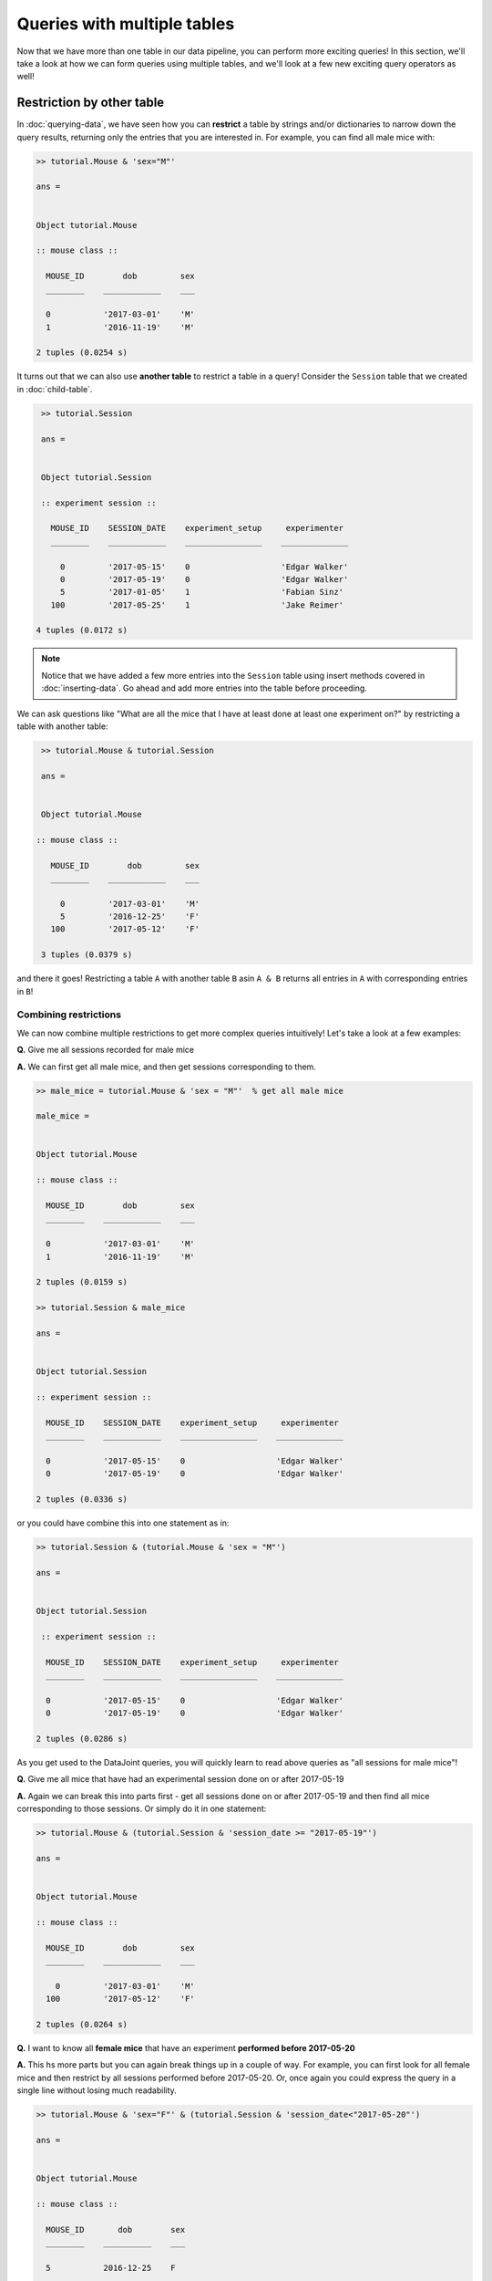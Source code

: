 Queries with multiple tables
============================

Now that we have more than one table in our data pipeline, you can perform more exciting queries!
In this section, we'll take a look at how we can form queries using multiple tables, and we'll
look at a few new exciting query operators as well!

Restriction by other table
--------------------------
In :doc:`querying-data`, we have seen how you can **restrict** a table by strings and/or dictionaries
to narrow down the query results, returning only the entries that you are interested in. For example,
you can find all male mice with:

.. code-block:: matlab

  >> tutorial.Mouse & 'sex="M"'

  ans = 


  Object tutorial.Mouse

  :: mouse class ::

    MOUSE_ID        dob         sex
    ________    ____________    ___

    0           '2017-03-01'    'M'
    1           '2016-11-19'    'M'

  2 tuples (0.0254 s)


It turns out that we can also use **another table** to restrict a table in a query! Consider the ``Session``
table that we created in :doc:`child-table`.

.. code-block:: matlab

  >> tutorial.Session

  ans = 


  Object tutorial.Session

  :: experiment session ::

    MOUSE_ID    SESSION_DATE    experiment_setup     experimenter 
    ________    ____________    ________________    ______________

      0         '2017-05-15'    0                   'Edgar Walker'
      0         '2017-05-19'    0                   'Edgar Walker'
      5         '2017-01-05'    1                   'Fabian Sinz' 
    100         '2017-05-25'    1                   'Jake Reimer' 

 4 tuples (0.0172 s)

.. note::
  Notice that we have added a few more entries into the ``Session`` table using insert methods covered
  in :doc:`inserting-data`. Go ahead and add more entries into the table before proceeding.

We can ask questions like "What are all the mice that I have at least done at least one experiment on?" by
restricting a table with another table:

.. code-block:: matlab
  
  >> tutorial.Mouse & tutorial.Session

  ans = 


  Object tutorial.Mouse

 :: mouse class ::

    MOUSE_ID        dob         sex
    ________    ____________    ___

      0         '2017-03-01'    'M'
      5         '2016-12-25'    'F'
    100         '2017-05-12'    'F'

  3 tuples (0.0379 s)

and there it goes! Restricting a table ``A`` with another table ``B`` asin ``A & B`` returns all entries in
``A`` with corresponding entries in ``B``!

Combining restrictions
^^^^^^^^^^^^^^^^^^^^^^^

We can now combine multiple restrictions to get more complex queries intuitively!
Let's take a look at a few examples:

**Q.** Give me all sessions recorded for male mice

**A.** We can first get all male mice, and then get sessions corresponding to them.

.. code-block:: matlab

  >> male_mice = tutorial.Mouse & 'sex = "M"'  % get all male mice

  male_mice = 


  Object tutorial.Mouse

  :: mouse class ::

    MOUSE_ID        dob         sex
    ________    ____________    ___

    0           '2017-03-01'    'M'
    1           '2016-11-19'    'M'

  2 tuples (0.0159 s)

  >> tutorial.Session & male_mice

  ans = 


  Object tutorial.Session

  :: experiment session ::

    MOUSE_ID    SESSION_DATE    experiment_setup     experimenter 
    ________    ____________    ________________    ______________

    0           '2017-05-15'    0                   'Edgar Walker'
    0           '2017-05-19'    0                   'Edgar Walker'

  2 tuples (0.0336 s)

or you could have combine this into one statement as in:

.. code-block:: matlab

  >> tutorial.Session & (tutorial.Mouse & 'sex = "M"')

  ans = 


  Object tutorial.Session

   :: experiment session ::

    MOUSE_ID    SESSION_DATE    experiment_setup     experimenter 
    ________    ____________    ________________    ______________

    0           '2017-05-15'    0                   'Edgar Walker'
    0           '2017-05-19'    0                   'Edgar Walker'

  2 tuples (0.0286 s)

As you get used to the DataJoint queries, you will quickly learn to read above queries as 
"all sessions for male mice"!

**Q.** Give me all mice that have had an experimental session done on or after 2017-05-19

**A.** Again we can break this into parts first - get all sessions done on or after 2017-05-19 and then
find all mice corresponding to those sessions. Or simply do it in one statement:

.. code-block:: matlab
  
  >> tutorial.Mouse & (tutorial.Session & 'session_date >= "2017-05-19"')

  ans = 


  Object tutorial.Mouse

  :: mouse class ::

    MOUSE_ID        dob         sex
    ________    ____________    ___

      0         '2017-03-01'    'M'
    100         '2017-05-12'    'F'

  2 tuples (0.0264 s)


**Q.** I want to know all **female mice** that have an experiment **performed before 2017-05-20**

**A.** This hs more parts but you can again break things up in a couple of way. For example, 
you can first look for all female mice and then restrict by all sessions performed before 2017-05-20. Or, once again you could express the query in a single line without losing much readability.

.. code-block:: matlab

  >> tutorial.Mouse & 'sex="F"' & (tutorial.Session & 'session_date<"2017-05-20"')

  ans = 


  Object tutorial.Mouse

  :: mouse class ::

    MOUSE_ID       dob        sex
    ________    __________    ___

    5           2016-12-25    F  

  1 tuples (0.0345 s)

Let's now take a look at one more example.

**Q.** I want all mouse that has **no** experiment sessions performed on it yet.

**A.** Aha! This is one example that would be rather difficult to obtain with what we know already, but there is
an operator just for this - the difference operator ``-``

Difference Operator ``-``
-------------------------

Sometimes you want to find entries that do **not** have any matching entries in another table. Well, DataJoint
has an operator just for that! You can use the difference ``-`` operator to find entries that does **not** have
a corresponding entry in another table! Let's see how we can use this to find "all mice without experiement session"

.. code-block:: matlab
  
  >> tutorial.Mouse - tutorial.Session

  ans = 


  Object tutorial.Mouse

  :: mouse class ::

    MOUSE_ID        dob         sex
    ________    ____________    ___

     1          '2016-11-19'    'M'
     2          '2016-11-20'    'U'
    10          '2017-01-01'    'F'
    11          '2017-01-03'    'F'

  4 tuples (0.0396 s)

and that's it! When you say ``A - B``, you find all entries in ``A`` that does **not** have a corresponding entries
in ``B``. The difference operator comes in really handy when you want to look for things like missing entries
just like we did.

.. note::
  Unlike restriction ``&``, the difference operator ``-`` only works on tables. If you want to negate the
  condition when restricting by a string (e.g. ``sex = "M"``), simply the negate the statement itself
  (e.g. ``sex != "M"``).

We will wrap up this section by covering one more of the basic but very powerful query operator - join ``*``.

.. _matlab-join:

Join operator ``*``
-------------------
When working with multiple tables (as in the case of ``Mouse`` and ``Session``), you would sometimes wish to
**combine** these tables into one so that you have all information together. Well, there is an operator for
that! The join operator ``*`` allows you to combine two tables by matching corresponding entries, returning
you one table that has all columns from both tables. Let's take a look at an example:

.. code-block:: matlab

  >> tutorial.Mouse * tutorial.Session

  ans = 


  Object dj.GeneralRelvar

    MOUSE_ID    SESSION_DATE        dob         sex    experiment_setup     experimenter 
    ________    ____________    ____________    ___    ________________    ______________

      0         '2017-05-15'    '2017-03-01'    'M'    0                   'Edgar Walker'
      0         '2017-05-19'    '2017-03-01'    'M'    0                   'Edgar Walker'
      5         '2017-01-05'    '2016-12-25'    'F'    1                   'Fabian Sinz' 
    100         '2017-05-25'    '2017-05-12'    'F'    1                   'Jake Reimer' 

  4 tuples (0.0653 s)

Notice that you are returne a single table with columns from both the ``Mouse`` and the ``Session`` table, 
giving you all the information you want! You might have noticed that this does **not** list all mice, however.

Why is that? This is because join ``*`` only combines the **matching** entries from the two tables. Because some
mice did not have matching entries in the ``Session`` table (e.g. ``mouse_id = 2``), it was left out from the
join results. This policy ensures that the returned joined table will not have any missing entries.

You can easily use the result of the join in further queries. For example, we can find all mouse-session combination
for male mice with experiment session performed on or after 2017-05-19:

.. code-block:: matlab

  >> tutorial.Mouse * tutorial.Session & 'sex="M"' & 'session_date >="2017-05-19"'

  ans = 


  Object dj.GeneralRelvar

    MOUSE_ID    SESSION_DATE       dob        sex    experiment_setup    experimenter
    ________    ____________    __________    ___    ________________    ____________

    0           2017-05-19      2017-03-01    M      0                     [1x12 char] 

  1 tuples (0.0439 s)

Notice how we were able to use attributes from both ``Mouse`` (``sex``) and ``Session`` (``session_date``)
together.

What's next?
------------
Phew! That was a lot of material but hopefully you saw how you can form powerful queries using DataJoint's
intuitive query language! Go ahead and spend some more time playing with the queries and see if you can come
up with queries to answer any question you can ask about your data! In the :doc:`next section <importing-data>`
we will look into building a table that can load external data automatically!

